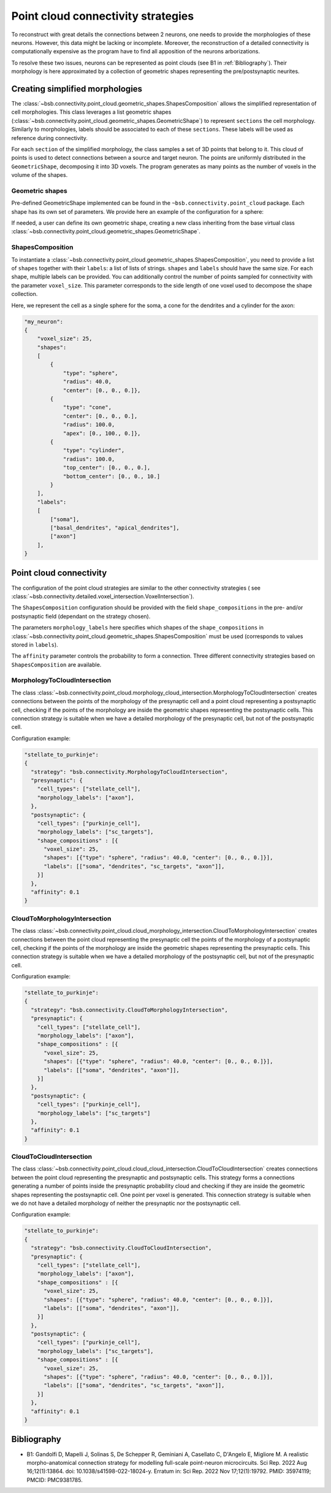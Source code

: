 .. _point_cloud:

###################################
Point cloud connectivity strategies
###################################

To reconstruct with great details the connections between 2 neurons, one needs to provide the
morphologies of these neurons. However, this data might be lacking or incomplete.
Moreover, the reconstruction of a detailed connectivity is computationally expensive as the program
have to find all apposition of the neurons arborizations.

To resolve these two issues, neurons can be represented as point clouds (see B1 in :ref:`Bibliography`).
Their morphology is here approximated by a collection of geometric shapes representing the
pre/postsynaptic neurites.

Creating simplified morphologies
********************************

The :class:`~bsb.connectivity.point_cloud.geometric_shapes.ShapesComposition` allows the simplified
representation of cell morphologies. This class leverages a list geometric shapes
(:class:`~bsb.connectivity.point_cloud.geometric_shapes.GeometricShape`) to represent ``sections``
the cell morphology. Similarly to morphologies, labels should be associated to each of these
``sections``. These labels will be used as reference during connectivity.

For each ``section`` of the simplified morphology, the class samples a set of 3D points that belong
to it. This cloud of points is used to detect connections between a source and target neuron.
The points are uniformly distributed in the ``GeometricShape``, decomposing it into 3D voxels.
The program generates as many points as the number of voxels in the volume of the shapes.

Geometric shapes
----------------

Pre-defined GeometricShape implemented can be found in the ``~bsb.connectivity.point_cloud`` package.
Each shape has its own set of parameters. We provide here an example of the configuration
for a sphere:

.. autoconfig:: bsb.connectivity.point_cloud.Sphere
   :no-imports:
   :max-depth: 1

If needed, a user can define its own geometric shape, creating a new class inheriting from the base
virtual class :class:`~bsb.connectivity.point_cloud.geometric_shapes.GeometricShape`.

ShapesComposition
-----------------
To instantiate a :class:`~bsb.connectivity.point_cloud.geometric_shapes.ShapesComposition`, you need
to provide a list of ``shapes`` together with their ``labels``: a list of lists of strings.
``shapes`` and ``labels`` should have the same size. For each shape, multiple labels can be provided.
You can additionally control the number of points sampled for connectivity with the parameter
``voxel_size``. This parameter corresponds to the side length of one voxel used to decompose the
shape collection.

.. autoconfig:: bsb.connectivity.point_cloud.ShapesComposition
   :no-imports:
   :max-depth: 2

Here, we represent the cell as a single sphere for the soma, a cone for the dendrites and a cylinder
for the axon:

.. code-block:: json

    "my_neuron":
    {
        "voxel_size": 25,
        "shapes":
        [
            {
                "type": "sphere",
                "radius": 40.0,
                "center": [0., 0., 0.]},
            {
                "type": "cone",
                "center": [0., 0., 0.],
                "radius": 100.0,
                "apex": [0., 100., 0.]},
            {
                "type": "cylinder",
                "radius": 100.0,
                "top_center": [0., 0., 0.],
                "bottom_center": [0., 0., 10.]
            }
        ],
        "labels":
        [
            ["soma"],
            ["basal_dendrites", "apical_dendrites"],
            ["axon"]
        ],
    }

Point cloud connectivity
************************

The configuration of the point cloud strategies are similar to the other connectivity strategies (
see :class:`~bsb.connectivity.detailed.voxel_intersection.VoxelIntersection`).

The ``ShapesComposition`` configuration should be provided with the field ``shape_compositions`` in
the pre- and/or postsynaptic field (dependant on the strategy chosen).

The parameters ``morphology_labels`` here specifies which shapes of the ``shape_compositions`` in
:class:`~bsb.connectivity.point_cloud.geometric_shapes.ShapesComposition` must be used
(corresponds to values stored in ``labels``).

The ``affinity`` parameter controls the probability to form a connection.
Three different connectivity strategies based on ``ShapesComposition`` are available.

MorphologyToCloudIntersection
-----------------------------

The class :class:`~bsb.connectivity.point_cloud.morphology_cloud_intersection.MorphologyToCloudIntersection`
creates connections between the points of the morphology of the presynaptic cell and a point cloud
representing a postsynaptic cell, checking if the points of the morphology are inside the geometric
shapes representing the postsynaptic cells.
This connection strategy is suitable when we have a detailed morphology of the presynaptic cell, but
not of the postsynaptic cell.

Configuration example:

.. code-block:: json

  "stellate_to_purkinje":
  {
    "strategy": "bsb.connectivity.MorphologyToCloudIntersection",
    "presynaptic": {
      "cell_types": ["stellate_cell"],
      "morphology_labels": ["axon"],
    },
    "postsynaptic": {
      "cell_types": ["purkinje_cell"],
      "morphology_labels": ["sc_targets"],
      "shape_compositions" : [{
        "voxel_size": 25,
        "shapes": [{"type": "sphere", "radius": 40.0, "center": [0., 0., 0.]}],
        "labels": [["soma", "dendrites", "sc_targets", "axon"]],
      }]
    },
    "affinity": 0.1
  }

CloudToMorphologyIntersection
-----------------------------

The class :class:`~bsb.connectivity.point_cloud.cloud_morphology_intersection.CloudToMorphologyIntersection` creates connections between the point cloud representing the presynaptic cell the points of the morphology of a postsynaptic cell, checking if the points of the morphology are inside the geometric shapes representing the presynaptic cells.
This connection strategy is suitable when we have a detailed morphology of the postsynaptic cell,
but not of the presynaptic cell.

Configuration example:

.. code-block:: json

  "stellate_to_purkinje":
  {
    "strategy": "bsb.connectivity.CloudToMorphologyIntersection",
    "presynaptic": {
      "cell_types": ["stellate_cell"],
      "morphology_labels": ["axon"],
      "shape_compositions" : [{
        "voxel_size": 25,
        "shapes": [{"type": "sphere", "radius": 40.0, "center": [0., 0., 0.]}],
        "labels": [["soma", "dendrites", "axon"]],
      }]
    },
    "postsynaptic": {
      "cell_types": ["purkinje_cell"],
      "morphology_labels": ["sc_targets"]
    },
    "affinity": 0.1
  }

CloudToCloudIntersection
------------------------

The class :class:`~bsb.connectivity.point_cloud.cloud_cloud_intersection.CloudToCloudIntersection`
creates connections between the point cloud representing the presynaptic and postsynaptic cells.
This strategy forms a connections generating a number of points inside the presynaptic probability
cloud and checking if they are inside the geometric shapes representing the postsynaptic cell.
One point per voxel is generated.
This connection strategy is suitable when we do not have a detailed morphology of neither the
presynaptic nor the postsynaptic cell.

Configuration example:

.. code-block:: json

  "stellate_to_purkinje":
  {
    "strategy": "bsb.connectivity.CloudToCloudIntersection",
    "presynaptic": {
      "cell_types": ["stellate_cell"],
      "morphology_labels": ["axon"],
      "shape_compositions" : [{
        "voxel_size": 25,
        "shapes": [{"type": "sphere", "radius": 40.0, "center": [0., 0., 0.]}],
        "labels": [["soma", "dendrites", "axon"]],
      }]
    },
    "postsynaptic": {
      "cell_types": ["purkinje_cell"],
      "morphology_labels": ["sc_targets"],
      "shape_compositions" : [{
        "voxel_size": 25,
        "shapes": [{"type": "sphere", "radius": 40.0, "center": [0., 0., 0.]}],
        "labels": [["soma", "dendrites", "sc_targets", "axon"]],
      }]
    },
    "affinity": 0.1
  }

.. _Bibliography:

Bibliography
************

* B1: Gandolfi D, Mapelli J, Solinas S, De Schepper R, Geminiani A, Casellato C, D'Angelo E, Migliore M. A realistic morpho-anatomical connection strategy for modelling full-scale point-neuron microcircuits. Sci Rep. 2022 Aug 16;12(1):13864. doi: 10.1038/s41598-022-18024-y. Erratum in: Sci Rep. 2022 Nov 17;12(1):19792. PMID: 35974119; PMCID: PMC9381785.